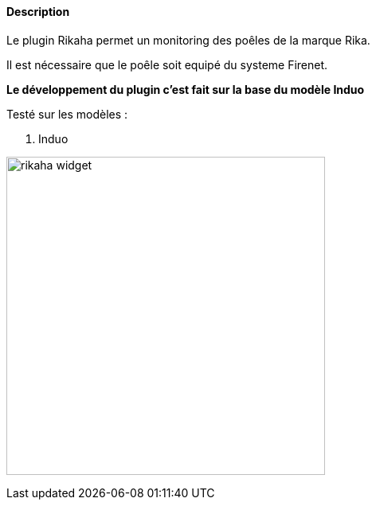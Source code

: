 :imagesdir: ../images
:icons:

==== Description
Le plugin Rikaha permet un monitoring des poêles de la marque Rika.

Il est nécessaire que le poêle soit equipé du systeme Firenet.

*Le développement du plugin c'est fait sur la base du modèle Induo*

Testé sur les modèles :
--
. Induo
--
image:rikaha_widget.png[width=400]
